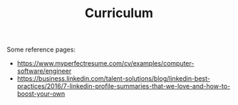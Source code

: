 #+TITLE: Curriculum
#+HUGO_SECTION: notes
#+HUGO_TAGS: work
#+ROAM_ALIAS:

Some reference pages:
- https://www.myperfectresume.com/cv/examples/computer-software/engineer
- https://business.linkedin.com/talent-solutions/blog/linkedin-best-practices/2016/7-linkedin-profile-summaries-that-we-love-and-how-to-boost-your-own
